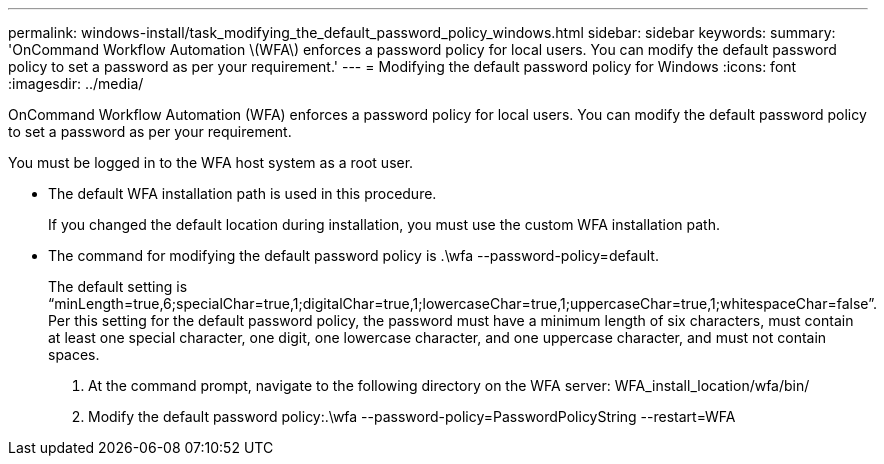 ---
permalink: windows-install/task_modifying_the_default_password_policy_windows.html
sidebar: sidebar
keywords: 
summary: 'OnCommand Workflow Automation \(WFA\) enforces a password policy for local users. You can modify the default password policy to set a password as per your requirement.'
---
= Modifying the default password policy for Windows
:icons: font
:imagesdir: ../media/

OnCommand Workflow Automation (WFA) enforces a password policy for local users. You can modify the default password policy to set a password as per your requirement.

You must be logged in to the WFA host system as a root user.

* The default WFA installation path is used in this procedure.
+
If you changed the default location during installation, you must use the custom WFA installation path.

* The command for modifying the default password policy is .\wfa --password-policy=default.
+
The default setting is "`minLength=true,6;specialChar=true,1;digitalChar=true,1;lowercaseChar=true,1;uppercaseChar=true,1;whitespaceChar=false`". Per this setting for the default password policy, the password must have a minimum length of six characters, must contain at least one special character, one digit, one lowercase character, and one uppercase character, and must not contain spaces.

. At the command prompt, navigate to the following directory on the WFA server: WFA_install_location/wfa/bin/
. Modify the default password policy:.\wfa --password-policy=PasswordPolicyString --restart=WFA
